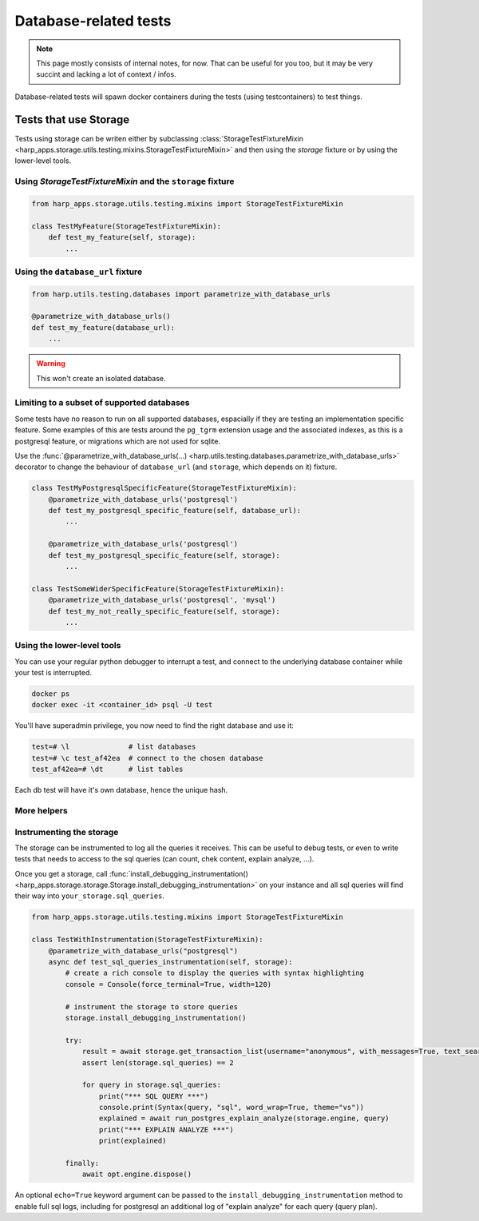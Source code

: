 Database-related tests
======================

.. note::

    This page mostly consists of internal notes, for now. That can be useful for you too, but it may be very succint and
    lacking a lot of context / infos.

Database-related tests will spawn docker containers during the tests (using testcontainers) to test things.

Tests that use Storage
:::::::::::::::::::::::

Tests using storage can be writen either by subclassing :class:`StorageTestFixtureMixin
<harp_apps.storage.utils.testing.mixins.StorageTestFixtureMixin>` and then using the `storage`
fixture or by using the lower-level tools.

Using `StorageTestFixtureMixin` and the  ``storage`` fixture
----------------------------------------------------------------------

.. code-block::

    from harp_apps.storage.utils.testing.mixins import StorageTestFixtureMixin

    class TestMyFeature(StorageTestFixtureMixin):
        def test_my_feature(self, storage):
            ...


Using the ``database_url`` fixture
----------------------------------

.. code-block:: python

    from harp.utils.testing.databases import parametrize_with_database_urls

    @parametrize_with_database_urls()
    def test_my_feature(database_url):
        ...

.. warning:: This won't create an isolated database.


Limiting to a subset of supported databases
-------------------------------------------

Some tests have no reason to run on all supported databases, espacially if they are testing an implementation specific
feature. Some examples of this are tests around the ``pg_tgrm`` extension usage and the associated indexes, as this is
a postgresql feature, or migrations which are not used for sqlite.

Use the :func:`@parametrize_with_database_urls(...) <harp.utils.testing.databases.parametrize_with_database_urls>`
decorator to change the behaviour of ``database_url`` (and ``storage``, which depends on it) fixture.

.. code-block::

    class TestMyPostgresqlSpecificFeature(StorageTestFixtureMixin):
        @parametrize_with_database_urls('postgresql')
        def test_my_postgresql_specific_feature(self, database_url):
            ...

        @parametrize_with_database_urls('postgresql')
        def test_my_postgresql_specific_feature(self, storage):
            ...

    class TestSomeWiderSpecificFeature(StorageTestFixtureMixin):
        @parametrize_with_database_urls('postgresql', 'mysql')
        def test_my_not_really_specific_feature(self, storage):
            ...


Using the lower-level tools
---------------------------

You can use your regular python debugger to interrupt a test, and connect to the underlying database container while
your test is interrupted.

.. code-block:: shell

    docker ps
    docker exec -it <container_id> psql -U test

You'll have superadmin privilege, you now need to find the right database and use it:

.. code-block:: shell

    test=# \l              # list databases
    test=# \c test_af42ea  # connect to the chosen database
    test_af42ea=# \dt      # list tables

Each db test will have it's own database, hence the unique hash.

More helpers
------------

.. todo:: to do be do be do (Frank Sinatra)


Instrumenting the storage
-------------------------

The storage can be instrumented to log all the queries it receives. This can be useful to debug tests, or even to write
tests that needs to access to the sql queries (can count, chek content, explain analyze, ...).

Once you get a storage, call
:func:`install_debugging_instrumentation() <harp_apps.storage.storage.Storage.install_debugging_instrumentation>`
on your instance and all sql queries will find their way into ``your_storage.sql_queries``.

.. code-block:: python

    from harp_apps.storage.utils.testing.mixins import StorageTestFixtureMixin

    class TestWithInstrumentation(StorageTestFixtureMixin):
        @parametrize_with_database_urls("postgresql")
        async def test_sql_queries_instrumentation(self, storage):
            # create a rich console to display the queries with syntax highlighting
            console = Console(force_terminal=True, width=120)

            # instrument the storage to store queries
            storage.install_debugging_instrumentation()

            try:
                result = await storage.get_transaction_list(username="anonymous", with_messages=True, text_search="bar")
                assert len(storage.sql_queries) == 2

                for query in storage.sql_queries:
                    print("*** SQL QUERY ***")
                    console.print(Syntax(query, "sql", word_wrap=True, theme="vs"))
                    explained = await run_postgres_explain_analyze(storage.engine, query)
                    print("*** EXPLAIN ANALYZE ***")
                    print(explained)

            finally:
                await opt.engine.dispose()


An optional ``echo=True`` keyword argument can be passed to the ``install_debugging_instrumentation`` method to enable
full sql logs, including for postgresql an additional log of "explain analyze" for each query (query plan).

.. todo:: move to a project test file so that the example run in test suite.
